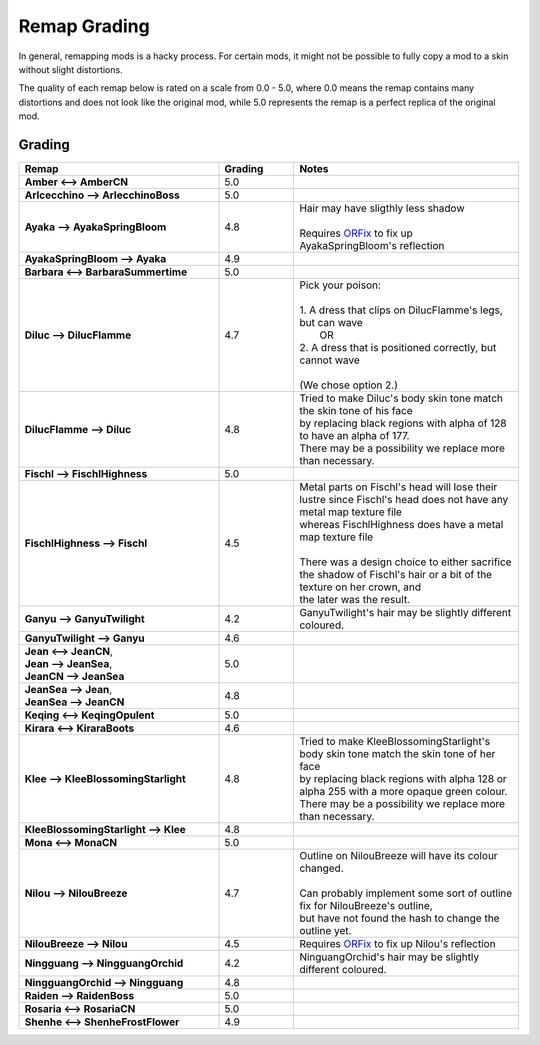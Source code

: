 .. role:: raw-html(raw)
    :format: html

.. role:: redBold
.. role:: orangeYellowBold
.. role:: greenBold


Remap Grading
===============

In general, remapping mods is a hacky process. For certain mods, it might not be
possible to fully copy a mod to a skin without slight distortions.

The quality of each remap below is rated on a scale from :redBold:`0.0` :orangeYellowBold:`-` :greenBold:`5.0`, where :redBold:`0.0` means the remap contains
many distortions and does not look like the original mod, while :greenBold:`5.0` represents the remap
is a perfect replica of the original mod.


Grading
--------
.. list-table::
   :widths: 40 15 45
   :header-rows: 1

   * - Remap
     - Grading
     - Notes
   * - | **Amber <--> AmberCN**
     - | :greenBold:`5.0`
     - |
   * - | **Arlcecchino --> ArlecchinoBoss**
     - | :greenBold:`5.0`
     - |
   * - | **Ayaka --> AyakaSpringBloom**
     - | :greenBold:`4.8`
     - | Hair may have sligthly less shadow 
       |
       | Requires `ORFix`_ to fix up AyakaSpringBloom's reflection
   * - | **AyakaSpringBloom --> Ayaka**
     - | :greenBold:`4.9`
     - | 
   * - | **Barbara <--> BarbaraSummertime**
     - | :greenBold:`5.0`
     - |
   * - | **Diluc --> DilucFlamme**
     - | :greenBold:`4.7`
     - | Pick your poison: 
       | 
       | 1. A dress that clips on DilucFlamme's legs, but can wave
       |    OR
       | 2. A dress that is positioned correctly, but cannot wave
       |
       | (We chose option 2.)
   * - | **DilucFlamme --> Diluc**
     - | :greenBold:`4.8`
     - | Tried to make Diluc's body skin tone match the skin tone of his face
       | by replacing black regions with alpha of 128 to have an alpha of 177.
       | There may be a possibility we replace more than necessary.
   * - | **Fischl --> FischlHighness**
     - | :greenBold:`5.0`
     - |
   * - | **FischlHighness --> Fischl**
     - | :greenBold:`4.5`
     - | Metal parts on Fischl's head will lose their lustre since Fischl's head does not have any metal map texture file
       | whereas FischlHighness does have a metal map texture file
       |
       | There was a design choice to either sacrifice the shadow of Fischl's hair or a bit of the texture on her crown, and
       | the later was the result.
   * - | **Ganyu --> GanyuTwilight**
     - | :greenBold:`4.2`
     - | GanyuTwilight's hair may be slightly different coloured.
   * - | **GanyuTwilight --> Ganyu**
     - | :greenBold:`4.6`
     - |
   * - | **Jean <--> JeanCN**,
       | **Jean --> JeanSea**,
       | **JeanCN --> JeanSea**
     - | :greenBold:`5.0`
     - |
   * - | **JeanSea --> Jean**,
       | **JeanSea --> JeanCN**
     - | :greenBold:`4.8`
     - |
   * - | **Keqing <--> KeqingOpulent**
     - | :greenBold:`5.0`
     - |
   * - | **Kirara <--> KiraraBoots**
     - | :greenBold:`4.6`
     - | 
   * - | **Klee --> KleeBlossomingStarlight**
     - | :greenBold:`4.8`
     - | Tried to make KleeBlossomingStarlight's body skin tone match the skin tone of her face
       | by replacing black regions with alpha 128 or alpha 255 with a more opaque green colour.
       | There may be a possibility we replace more than necessary.
   * - | **KleeBlossomingStarlight --> Klee**
     - | :greenBold:`4.8`
     - |
   * - | **Mona <--> MonaCN**
     - | :greenBold:`5.0`
     - |
   * - | **Nilou --> NilouBreeze**
     - | :greenBold:`4.7`
     - | Outline on NilouBreeze will have its colour changed.
       |
       | Can probably implement some sort of outline fix for NilouBreeze's outline, 
       | but have not found the hash to change the outline yet.
   * - | **NilouBreeze --> Nilou**
     - | :greenBold:`4.5`
     - | Requires `ORFix`_ to fix up Nilou's reflection
   * - | **Ningguang --> NingguangOrchid**
     - | :greenBold:`4.2`
     - | NinguangOrchid's hair may be slightly different coloured.
   * - | **NingguangOrchid --> Ningguang**
     - | :greenBold:`4.8`
     - | 
   * - | **Raiden --> RaidenBoss**
     - | :greenBold:`5.0`
     - |
   * - | **Rosaria <--> RosariaCN**
     - | :greenBold:`5.0`
     - |
   * - | **Shenhe <--> ShenheFrostFlower**
     - | :greenBold:`4.9`
     - |



.. _ORFix: https://github.com/leotorrez/LeoTools/blob/main/releases/ORFix.ini